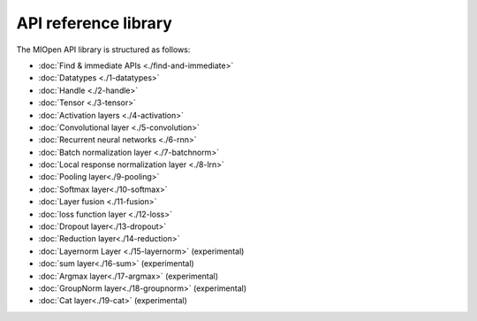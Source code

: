 
.. meta::
  :description: MIOpen API reference library
  :keywords: MIOpen, ROCm, API, documentation

*************************************************************
API reference library
*************************************************************

The MIOpen API library is structured as follows:

* :doc:`Find & immediate APIs <./find-and-immediate>`


* :doc:`Datatypes <./1-datatypes>`
* :doc:`Handle <./2-handle>`
* :doc:`Tensor <./3-tensor>`
* :doc:`Activation layers <./4-activation>`
* :doc:`Convolutional layer <./5-convolution>`
* :doc:`Recurrent neural networks <./6-rnn>`
* :doc:`Batch normalization layer <./7-batchnorm>`
* :doc:`Local response normalization layer <./8-lrn>`
* :doc:`Pooling layer<./9-pooling>`
* :doc:`Softmax layer<./10-softmax>`
* :doc:`Layer fusion <./11-fusion>`
* :doc:`loss function layer <./12-loss>`
* :doc:`Dropout layer<./13-dropout>`
* :doc:`Reduction layer<./14-reduction>`
* :doc:`Layernorm Layer <./15-layernorm>` (experimental)
* :doc:`sum layer<./16-sum>` (experimental)
* :doc:`Argmax layer<./17-argmax>` (experimental)
* :doc:`GroupNorm layer<./18-groupnorm>` (experimental)
* :doc:`Cat layer<./19-cat>` (experimental)
